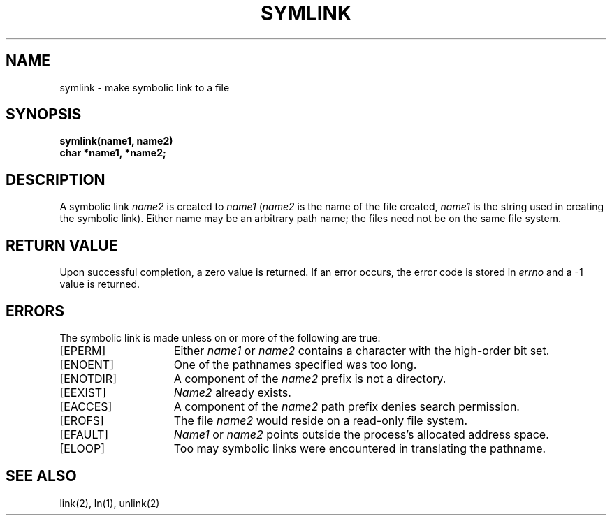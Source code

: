 .TH SYMLINK 2 "27 July 1983"
.UC 4
.SH NAME
symlink \- make symbolic link to a file
.SH SYNOPSIS
.nf
.ft B
symlink(name1, name2)
char *name1, *name2;
.fi
.ft R
.SH DESCRIPTION
A symbolic link
.I name2
is created to
.IR name1
(\fIname2\fP is the name of the
file created, \fIname1\fP is the string
used in creating the symbolic link).
Either name may be an arbitrary path name; the files need not
be on the same file system.
.SH "RETURN VALUE
Upon successful completion, a zero value is returned.
If an error occurs, the error code is stored in \fIerrno\fP
and a \-1 value is returned.
.SH "ERRORS
The symbolic link is made unless on or more of the
following are true:
.TP 15
[EPERM]
Either
.I name1
or
.I name2
contains a character with the high-order bit set.
.TP 15
[ENOENT]
One of the pathnames specified was too long.
.TP 15
[ENOTDIR]
A component of the \fIname2\fP prefix is not a directory.
.TP 15
[EEXIST]
\fIName2\fP already exists.
.TP 15
[EACCES]
A component of the \fIname2\fP path prefix denies search permission.
.TP 15
[EROFS]
The file \fIname2\fP would reside on a read-only file system.
.TP 15
[EFAULT]
.I Name1
or
.I name2
points outside the process's allocated address space.
.TP 15
[ELOOP]
Too may symbolic links were encountered in translating the pathname.
.SH "SEE ALSO"
link(2), ln(1), unlink(2)
